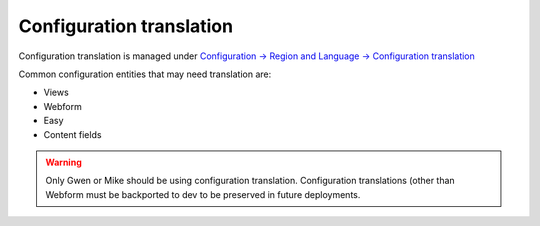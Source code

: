============================
Configuration translation
============================

Configuration translation is managed under `Configuration -> Region and Language -> Configuration translation <https://www.illinoislegalaid.org/admin/config/regional/config-translation>`_

Common configuration entities that may need translation are:

* Views
* Webform
* Easy
* Content fields


.. warning:: Only Gwen or Mike should be using configuration translation. Configuration translations (other than Webform must be backported to dev to be preserved in future deployments.




